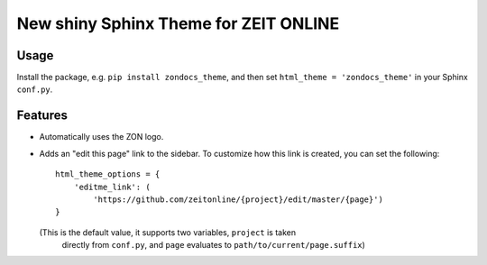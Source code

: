 ======================================
New shiny Sphinx Theme for ZEIT ONLINE
======================================


Usage
=====

Install the package, e.g. ``pip install zondocs_theme``, and then set
``html_theme = 'zondocs_theme'`` in your Sphinx ``conf.py``.


Features
========

* Automatically uses the ZON logo.
* Adds an "edit this page" link to the sidebar. To customize how this link is
  created, you can set the following::

    html_theme_options = {
        'editme_link': (
            'https://github.com/zeitonline/{project}/edit/master/{page}')
    }

  (This is the default value, it supports two variables, ``project`` is taken
   directly from ``conf.py``, and ``page`` evaluates to
   ``path/to/current/page.suffix``)
